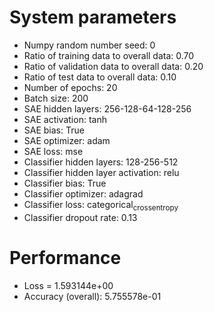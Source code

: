 #+STARTUP: showall
* System parameters
  - Numpy random number seed: 0
  - Ratio of training data to overall data: 0.70
  - Ratio of validation data to overall data: 0.20
  - Ratio of test data to overall data: 0.10
  - Number of epochs: 20
  - Batch size: 200
  - SAE hidden layers: 256-128-64-128-256
  - SAE activation: tanh
  - SAE bias: True
  - SAE optimizer: adam
  - SAE loss: mse
  - Classifier hidden layers: 128-256-512
  - Classifier hidden layer activation: relu
  - Classifier bias: True
  - Classifier optimizer: adagrad
  - Classifier loss: categorical_crossentropy
  - Classifier dropout rate: 0.13
* Performance
  - Loss = 1.593144e+00
  - Accuracy (overall): 5.755578e-01
